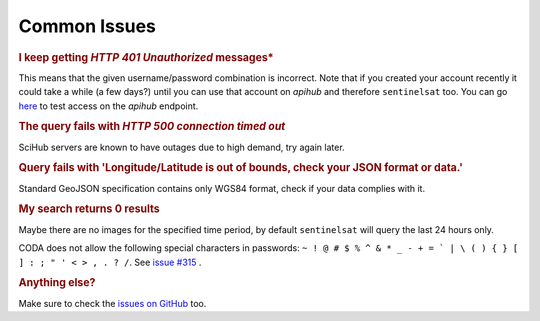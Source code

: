 .. _common_issues:

Common Issues
=============

.. Using "rubric" directives as titles so they don't show on the TOC


.. rubric:: I keep getting *HTTP 401 Unauthorized* messages*

This means that the given username/password combination is incorrect. Note that
if you created your account recently it could take a while (a few days?) until
you can use that account on *apihub* and therefore ``sentinelsat`` too. You can go
`here`__ to test access on the *apihub* endpoint.

__ https://scihub.copernicus.eu/apihub/search?


.. rubric:: The query fails with *HTTP 500 connection timed out*

SciHub servers are known to have outages due to high demand, try again later.

.. rubric:: Query fails with 'Longitude/Latitude is out of bounds, check your JSON format or data.'

Standard GeoJSON specification contains only WGS84 format, check if your data complies with it.

.. rubric:: My search returns 0 results

Maybe there are no images for the specified time period, by default
``sentinelsat`` will query the last 24 hours only.

.. rubcric:: A query to Eumetsat CODA fails with *HTTP 401 - Full authentication is required* even with the correct password.

CODA does not allow the following special characters in passwords: ``~ ! @ # $ % ^ & * _ - + = ` | \ ( ) { } [ ] : ; " ' < > , . ? /``. See `issue #315`__ .

__ https://github.com/sentinelsat/sentinelsat/issues/315

.. rubric:: Anything else?

Make sure to check the `issues on GitHub`__ too.

__ https://github.com/sentinelsat/sentinelsat/issues?q=is%3Aissue
